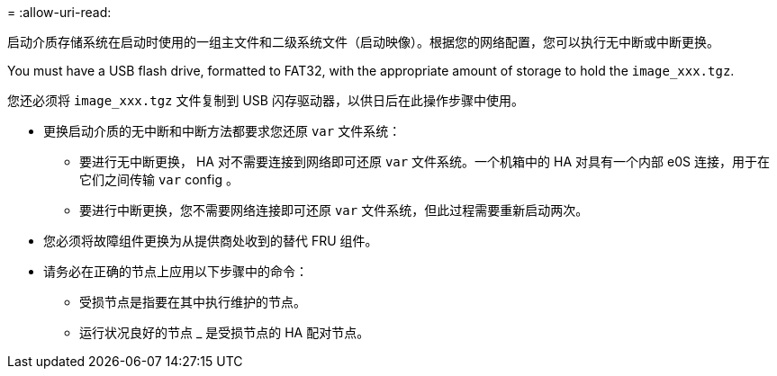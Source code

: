 = 
:allow-uri-read: 


启动介质存储系统在启动时使用的一组主文件和二级系统文件（启动映像）。根据您的网络配置，您可以执行无中断或中断更换。

You must have a USB flash drive, formatted to FAT32, with the appropriate amount of storage to hold the `image_xxx.tgz`.

您还必须将 `image_xxx.tgz` 文件复制到 USB 闪存驱动器，以供日后在此操作步骤中使用。

* 更换启动介质的无中断和中断方法都要求您还原 `var` 文件系统：
+
** 要进行无中断更换， HA 对不需要连接到网络即可还原 `var` 文件系统。一个机箱中的 HA 对具有一个内部 e0S 连接，用于在它们之间传输 `var` config 。
** 要进行中断更换，您不需要网络连接即可还原 `var` 文件系统，但此过程需要重新启动两次。


* 您必须将故障组件更换为从提供商处收到的替代 FRU 组件。
* 请务必在正确的节点上应用以下步骤中的命令：
+
** 受损节点是指要在其中执行维护的节点。
** 运行状况良好的节点 _ 是受损节点的 HA 配对节点。



